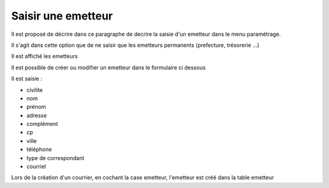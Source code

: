 .. _emetteur:

###################
Saisir une emetteur
###################


Il est proposé de décrire dans ce paragraphe de decrire la saisie d'un emetteur
dans le menu paramétrage.

Il s'agit dans cette option que de ne saisir que les emetteurs permanents (prefecture, trésorerie ...)

Il est affiché les emetteurs

.. image:: tab_emetteur.png

Il est possible de créer ou modifier un  emetteur dans le formulaire ci dessous

.. image:: form_emetteur.png


Il est saisie :

- civilite

- nom

- prénom

- adresse

- complément

- cp

- ville

- téléphone

- type de correspondant

- courriel 



Lors de la création d'un courrier, en cochant la case emetteur, l'emetteur est créé dans la table emetteur

